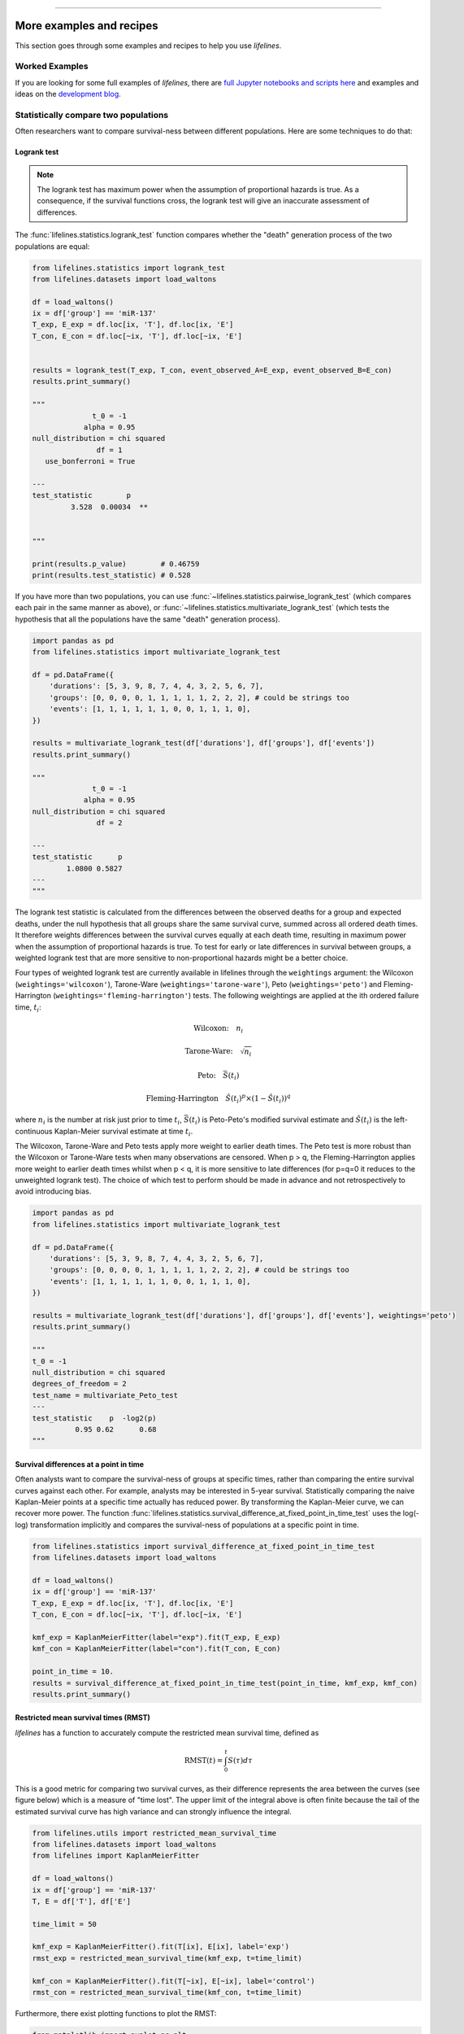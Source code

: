.. image:: https://i.imgur.com/EOowdSD.png

-------------------------------------

More examples and recipes
==================================

This section goes through some examples and recipes to help you use *lifelines*.



Worked Examples
####################

If you are looking for some full examples of *lifelines*, there are `full Jupyter notebooks and scripts here <https://github.com/CamDavidsonPilon/lifelines/tree/master/examples>`_ and examples and ideas on the `development blog <https://dataorigami.net/blogs/napkin-folding/tagged/lifelines>`_.


Statistically compare two populations
##############################################

Often researchers want to compare survival-ness between different populations. Here are some techniques to do that:



Logrank test
^^^^^^^^^^^^^^^^^^^^^^^^^^^^^^^^^^^^^^^^^^^^^^^

.. note:: The logrank test has maximum power when the assumption of proportional hazards is true. As a consequence, if the survival functions cross, the logrank test will give an inaccurate assessment of differences.


The :func:`lifelines.statistics.logrank_test` function compares whether the "death" generation process of the two populations are equal:

.. code-block:: python

    from lifelines.statistics import logrank_test
    from lifelines.datasets import load_waltons

    df = load_waltons()
    ix = df['group'] == 'miR-137'
    T_exp, E_exp = df.loc[ix, 'T'], df.loc[ix, 'E']
    T_con, E_con = df.loc[~ix, 'T'], df.loc[~ix, 'E']


    results = logrank_test(T_exp, T_con, event_observed_A=E_exp, event_observed_B=E_con)
    results.print_summary()

    """
                  t_0 = -1
                alpha = 0.95
    null_distribution = chi squared
                   df = 1
       use_bonferroni = True

    ---
    test_statistic        p
             3.528  0.00034  **


    """

    print(results.p_value)        # 0.46759
    print(results.test_statistic) # 0.528


If you have more than two populations, you can use :func:`~lifelines.statistics.pairwise_logrank_test` (which compares
each pair in the same manner as above), or :func:`~lifelines.statistics.multivariate_logrank_test` (which tests the
hypothesis that all the populations have the same "death" generation process).


.. code-block:: python

    import pandas as pd
    from lifelines.statistics import multivariate_logrank_test

    df = pd.DataFrame({
        'durations': [5, 3, 9, 8, 7, 4, 4, 3, 2, 5, 6, 7],
        'groups': [0, 0, 0, 0, 1, 1, 1, 1, 1, 2, 2, 2], # could be strings too
        'events': [1, 1, 1, 1, 1, 1, 0, 0, 1, 1, 1, 0],
    })

    results = multivariate_logrank_test(df['durations'], df['groups'], df['events'])
    results.print_summary()

    """
                  t_0 = -1
                alpha = 0.95
    null_distribution = chi squared
                   df = 2

    ---
    test_statistic      p
            1.0800 0.5827
    ---
    """

The logrank test statistic is calculated from the differences between the observed deaths for a group and expected
deaths, under the null hypothesis that all groups share the same survival curve, summed across all ordered death times.
It therefore weights differences between the survival curves equally at each death time, resulting in maximum power
when the assumption of proportional hazards is true. To test for early or late differences in survival between
groups, a weighted logrank test that are more sensitive to non-proportional hazards might be a better choice.

Four types of weighted logrank test are currently available in lifelines through the ``weightings`` argument:
the Wilcoxon (``weightings='wilcoxon'``), Tarone-Ware (``weightings='tarone-ware'``), Peto (``weightings='peto'``)
and Fleming-Harrington (``weightings='fleming-harrington'``) tests.
The following weightings are applied at the ith ordered failure time, :math:`t_{i}`:

    .. math:: \text{Wilcoxon:}\quad n_i
    .. math:: \text{Tarone-Ware:}\quad \sqrt{n_i}
    .. math:: \text{Peto:}\quad \bar{S}(t_i)
    .. math:: \text{Fleming-Harrington}\quad \hat{S}(t_i)^p \times (1 - \hat{S}(t_i))^q

where :math:`n_i` is the number at risk just prior to time :math:`t_{i}`, :math:`\bar{S}(t_i)` is
Peto-Peto's modified survival estimate and :math:`\hat{S}(t_i)` is the left-continuous
Kaplan-Meier survival estimate at time :math:`t_{i}`.

The Wilcoxon, Tarone-Ware and Peto tests apply more weight to earlier death times. The Peto test is more robust than
the Wilcoxon or Tarone-Ware tests when many observations are censored. When p > q, the Fleming-Harrington
applies more weight to earlier death times whilst when p < q, it is more sensitive to late differences (for p=q=0 it
reduces to the unweighted logrank test). The choice of which test to perform should be made in advance and not
retrospectively to avoid introducing bias.

.. code-block:: python

    import pandas as pd
    from lifelines.statistics import multivariate_logrank_test

    df = pd.DataFrame({
        'durations': [5, 3, 9, 8, 7, 4, 4, 3, 2, 5, 6, 7],
        'groups': [0, 0, 0, 0, 1, 1, 1, 1, 1, 2, 2, 2], # could be strings too
        'events': [1, 1, 1, 1, 1, 1, 0, 0, 1, 1, 1, 0],
    })

    results = multivariate_logrank_test(df['durations'], df['groups'], df['events'], weightings='peto')
    results.print_summary()

    """
    t_0 = -1
    null_distribution = chi squared
    degrees_of_freedom = 2
    test_name = multivariate_Peto_test
    ---
    test_statistic    p  -log2(p)
              0.95 0.62      0.68
    """

Survival differences at a point in time
^^^^^^^^^^^^^^^^^^^^^^^^^^^^^^^^^^^^^^^^^^^^^^^

Often analysts want to compare the survival-ness of groups at specific times, rather than comparing the entire survival curves against each other.  For example, analysts may be interested in 5-year survival. Statistically comparing the naive Kaplan-Meier points at a specific time
actually has reduced power. By transforming the Kaplan-Meier curve, we can recover more power. The function :func:`lifelines.statistics.survival_difference_at_fixed_point_in_time_test` uses
the log(-log) transformation implicitly and compares the survival-ness of populations at a specific point in time.



.. code-block:: python

    from lifelines.statistics import survival_difference_at_fixed_point_in_time_test
    from lifelines.datasets import load_waltons

    df = load_waltons()
    ix = df['group'] == 'miR-137'
    T_exp, E_exp = df.loc[ix, 'T'], df.loc[ix, 'E']
    T_con, E_con = df.loc[~ix, 'T'], df.loc[~ix, 'E']

    kmf_exp = KaplanMeierFitter(label="exp").fit(T_exp, E_exp)
    kmf_con = KaplanMeierFitter(label="con").fit(T_con, E_con)

    point_in_time = 10.
    results = survival_difference_at_fixed_point_in_time_test(point_in_time, kmf_exp, kmf_con)
    results.print_summary()


Restricted mean survival times (RMST)
^^^^^^^^^^^^^^^^^^^^^^^^^^^^^^^^^^^^^^^^^
*lifelines* has a function to accurately compute the restricted mean survival time, defined as


    .. math::  \text{RMST}(t) = \int_0^t S(\tau) d\tau


This is a good metric for comparing two survival curves, as their difference represents the area between the curves (see figure below) which is a measure of "time lost". The upper limit of the integral above is often finite because the tail of the estimated survival curve has high variance and can strongly influence the integral.

.. code-block:: python

    from lifelines.utils import restricted_mean_survival_time
    from lifelines.datasets import load_waltons
    from lifelines import KaplanMeierFitter

    df = load_waltons()
    ix = df['group'] == 'miR-137'
    T, E = df['T'], df['E']

    time_limit = 50

    kmf_exp = KaplanMeierFitter().fit(T[ix], E[ix], label='exp')
    rmst_exp = restricted_mean_survival_time(kmf_exp, t=time_limit)

    kmf_con = KaplanMeierFitter().fit(T[~ix], E[~ix], label='control')
    rmst_con = restricted_mean_survival_time(kmf_con, t=time_limit)



Furthermore, there exist plotting functions to plot the RMST:

.. code-block:: python

    from matplotlib import pyplot as plt
    from lifelines.plotting import rmst_plot

    ax = plt.subplot(311)
    rmst_plot(kmf_exp, t=time_limit, ax=ax)


    ax = plt.subplot(312)
    rmst_plot(kmf_con, t=time_limit, ax=ax)


    ax = plt.subplot(313)
    rmst_plot(kmf_exp, model2=kmf_con, t=time_limit, ax=ax)



.. image:: images/rmst_example.png



Model selection using lifelines
#####################################################

If using *lifelines* for prediction work, it's ideal that you perform some type of cross-validation scheme. This cross-validation allows you to be confident that your out-of-sample predictions will work well in practice. It also allows you to choose between multiple models.

*lifelines* has a built-in k-fold cross-validation function. For example, consider the following example:

.. code-block:: python

    import numpy as np
    from lifelines import AalenAdditiveFitter, CoxPHFitter
    from lifelines.datasets import load_regression_dataset
    from lifelines.utils import k_fold_cross_validation

    df = load_regression_dataset()

    #create the three models we'd like to compare.
    aaf_1 = AalenAdditiveFitter(coef_penalizer=0.5)
    aaf_2 = AalenAdditiveFitter(coef_penalizer=10)
    cph = CoxPHFitter()

    print(np.mean(k_fold_cross_validation(cph, df, duration_col='T', event_col='E', scoring_method="concordance_index")))
    print(np.mean(k_fold_cross_validation(aaf_1, df, duration_col='T', event_col='E', scoring_method="concordance_index")))
    print(np.mean(k_fold_cross_validation(aaf_2, df, duration_col='T', event_col='E', scoring_method="concordance_index")))

From these results, Aalen's Additive model with a penalizer of 10 is best model of predicting future survival times.

*lifelines* also has wrappers to use scikit-learn's cross validation and grid search tools. See `how to use lifelines with scikit learn <https://lifelines.readthedocs.io/en/latest/Compatibility%20with%20scikit-learn.html>`_.

Selecting a parametric model using QQ plots
###############################################

QQ plots normally are constructed by sorting the values. However, this isn't appropriate when there is censored data. In *lifelines*, there are routines to still create QQ plots with censored data. These are available under :func:`lifelines.plotting.qq_plots`, and accepts fitted a parametric lifelines model.

.. code-block:: python

    from lifelines import *
    from lifelines.plotting import qq_plot

    # generate some fake log-normal data
    N = 1000
    T_actual = np.exp(np.random.randn(N))
    C = np.exp(np.random.randn(N))
    E = T_actual < C
    T = np.minimum(T_actual, C)

    fig, axes = plt.subplots(2, 2, figsize=(8, 6))
    axes = axes.reshape(4,)

    for i, model in enumerate([WeibullFitter(), LogNormalFitter(), LogLogisticFitter(), ExponentialFitter()]):
        model.fit(T, E)
        qq_plot(model, ax=axes[i])

.. image:: images/qq_plot.png


This graphical test can be used to invalidate models. For example, in the above figure, we can see that only the log-normal parametric model is appropriate (we expect deviance in the tails, but not too much). Another use case is choosing the correct parametric AFT model.

The :func:`~lifelines.plotting.qq_plots` also works with left censorship as well.

Selecting a parametric model using AIC
###############################################


A natural way to compare different models is the AIC:

.. math::  \text{AIC}(\text{model}) = -2 \text{ll} + 2k

where :math:`k` is the number of parameters (degrees-of-freedom) of the model and :math:`\text{ll}` is the maximum log-likelihood. The model with the lowest AIC is desirable, since it's a trade off between maximizing the log-likelihood with as few parameters as possible.

All lifelines models have the `AIC_` property after fitting.


Further more, *lifelines* has a built in function to automate AIC comparisons between univariate parametric models:

.. code:: python

    from lifelines.utils import find_best_parametric_model
    from lifelines.datasets import load_lymph_node

    T = load_lymph_node()['rectime']
    E = load_lymph_node()['censrec']

    best_model, best_aic_ = find_best_parametric_model(T, E, scoring_method="AIC")

    print(best_model)
    # <lifelines.SplineFitter:"Spline_estimate", fitted with 686 total observations, 387 right-censored observations>

    best_model.plot_hazard()

.. image:: images/best_parametric_model.png
    :width: 500px
    :align: center

Plotting multiple figures on a plot
##############################################

When ``.plot`` is called, an ``axis`` object is returned which can be passed into future calls of ``.plot``:

.. code-block:: python

    kmf.fit(data1)
    ax = kmf.plot_survival_function()

    kmf.fit(data2)
    ax = kmf.plot_survival_function(ax=ax)


If you have a pandas DataFrame with columns "T", "E", and some categorical variable, then something like the following would work:

.. code-block:: python

    from matplotlib import pyplot as plt

    from lifelines.datasets import load_waltons
    from lifelines import KaplanMeierFitter
    df = load_waltons()

    ax = plt.subplot(111)
    kmf = KaplanMeierFitter()

    for name, grouped_df in df.groupby('group'):
        kmf.fit(grouped_df["T"], grouped_df["E"], label=name)
        kmf.plot_survival_function(ax=ax)


Plotting interval censored data
##############################################

.. note:: New in *lifelines* v0.24.6

.. code-block:: python

    from lifelines.datasets import load_diabetes
    from lifelines.plotting import plot_interval_censored_lifetimes

    df_sample = load_diabetes().sample(frac=0.02)
    ax = plot_interval_censored_lifetimes(df_sample['left'], df_sample['right'])


.. image:: /images/interval_censored_viz.png
    :width: 500px
    :align: center


Plotting options and styles
##############################################

Let's load some data


.. code-block:: python

    from lifelines.datasets import load_waltons

    waltons = load_waltons()
    T = waltons['T']
    E = waltons['E']


Standard
^^^^^^^^^^^^^^^^^^^^^^^^^^^^^^^^^^^^^^^^^^^^^^^

.. code-block:: python


    kmf = KaplanMeierFitter()
    kmf.fit(T, E, label="kmf.plot_survival_function()")
    kmf.plot_survival_function()

.. image:: /images/normal_plot.png
    :width: 500px
    :align: center

Show censors and edit markers
^^^^^^^^^^^^^^^^^^^^^^^^^^^^^^^^^^^^^^^^^^^^^^^

.. code-block:: python

    kmf.fit(T, E, label="kmf.plot_survival_function(show_censors=True, \ncensor_styles={'ms': 6, 'marker': 's'})")
    kmf.plot_survival_function(show_censors=True, censor_styles={'ms': 6, 'marker': 's'})

.. image:: images/flat_plot.png
    :width: 500px
    :align: center


Hide confidence intervals
^^^^^^^^^^^^^^^^^^^^^^^^^^^^^^^^^^^^^^^^^^^^^^^

.. code-block:: python

    kmf.fit(T, E, label="kmf.plot_survival_function(ci_show=False)")
    kmf.plot_survival_function(ci_show=False)

.. image:: /images/ci_show_plot.png
    :width: 500px
    :align: center


Displaying at-risk counts below plots
^^^^^^^^^^^^^^^^^^^^^^^^^^^^^^^^^^^^^^^^^^^^^^^

.. code-block:: python

    kmf.fit(T, E, label="label name")
    kmf.plot_survival_function(at_risk_counts=True)
    plt.tight_layout()



.. image:: /images/single_at_risk_plots.png
    :width: 500px
    :align: center

Displaying multiple at-risk counts below plots
^^^^^^^^^^^^^^^^^^^^^^^^^^^^^^^^^^^^^^^^^^^^^^^

The function :func:`lifelines.plotting.add_at_risk_counts` allows you to add counts at the bottom of your figures. For example:

.. code-block:: python

    from lifelines import KaplanMeierFitter
    from lifelines.datasets import load_waltons

    waltons = load_waltons()
    ix = waltons['group'] == 'control'

    ax = plt.subplot(111)

    kmf_control = KaplanMeierFitter()
    ax = kmf_control.fit(waltons.loc[ix]['T'], waltons.loc[ix]['E'], label='control').plot_survival_function(ax=ax)

    kmf_exp = KaplanMeierFitter()
    ax = kmf_exp.fit(waltons.loc[~ix]['T'], waltons.loc[~ix]['E'], label='exp').plot_survival_function(ax=ax)


    from lifelines.plotting import add_at_risk_counts
    add_at_risk_counts(kmf_exp, kmf_control, ax=ax)
    plt.tight_layout()

will display

.. image:: /images/add_at_risk.png
    :width: 500px
    :align: center

Transforming survival-table data into *lifelines* format
#########################################################

Some *lifelines* classes are designed for lists or arrays that represent one individual per row. If you instead have data in a *survival table* format, there exists a utility method to get it into *lifelines* format.

**Example:** Suppose you have a CSV file with data that looks like this:

=========================   ==================    ============
time                        observed deaths       censored
=========================   ==================    ============
0                               7                    0
1                               1                    1
2                               2                    0
3                               1                    2
4                               5                    2
...                             ...                 ...
=========================   ==================    ============


.. code-block:: python

    import pandas as pd
    from lifelines.utils import survival_events_from_table

    df = pd.read_csv('file.csv')
    df = df.set_index('time')

    T, E, W = survival_events_from_table(df, observed_deaths_col='observed deaths', censored_col='censored')
    # weights, W, is the number of occurrences of each observation - helps with data compression.

    kmf = KaplanMeierFitter().fit(T, E, weights=W)


Transforming observational data into survival-table format
##########################################################

Perhaps you are interested in viewing the survival table given some durations and censoring vectors.


.. code:: python

    from lifelines.utils import survival_table_from_events

    table = survival_table_from_events(T, E)
    print(table.head())

    """
              removed  observed  censored  entrance  at_risk
    event_at
    0               0         0         0        60       60
    2               2         1         1         0       60
    3               3         1         2         0       58
    4               5         3         2         0       55
    5              12         6         6         0       50
    """



Set the index/timeline of a estimate
##############################################

Suppose your dataset has lifetimes grouped near time 60, thus after fitting
:class:`lifelines.fitters.kaplan_meier_fitter.KaplanMeierFitter`, you survival function might look something like:

.. code-block:: python

    print(kmf.survival_function_)

    """
        KM-estimate
    0          1.00
    47         0.99
    49         0.97
    50         0.96
    51         0.95
    52         0.91
    53         0.86
    54         0.84
    55         0.79
    56         0.74
    57         0.71
    58         0.67
    59         0.58
    60         0.49
    61         0.41
    62         0.31
    63         0.24
    64         0.19
    65         0.14
    66         0.10
    68         0.07
    69         0.04
    70         0.02
    71         0.01
    74         0.00
    """


What you would like is to have a predictable and full index from 40 to 75. (Notice that
in the above index, the last two time points are not adjacent --  the cause is observing no lifetimes
existing for times 72 or 73). This is especially useful for comparing multiple survival functions at specific time points. To do this, all fitter methods accept a ``timeline`` argument:

.. code-block:: python

    kmf.fit(T, timeline=range(40,75))
    print(kmf.survival_function_)

    """
        KM-estimate
    40         1.00
    41         1.00
    42         1.00
    43         1.00
    44         1.00
    45         1.00
    46         1.00
    47         0.99
    48         0.99
    49         0.97
    50         0.96
    51         0.95
    52         0.91
    53         0.86
    54         0.84
    55         0.79
    56         0.74
    57         0.71
    58         0.67
    59         0.58
    60         0.49
    61         0.41
    62         0.31
    63         0.24
    64         0.19
    65         0.14
    66         0.10
    67         0.10
    68         0.07
    69         0.04
    70         0.02
    71         0.01
    72         0.01
    73         0.01
    74         0.00
    """


*lifelines* will intelligently forward-fill the estimates to unseen time points.


Example SQL query to get survival data from a table
#####################################################

Below is a way to get an example dataset from a relational database (this may vary depending on your database):

.. code-block:: mysql

    SELECT
      id,
      DATEDIFF('dd', started_at, COALESCE(ended_at, CURRENT_DATE)) AS "T",
      (ended_at IS NOT NULL) AS "E"
    FROM table

Explanation
^^^^^^^^^^^^^^^^^^^^^^^^^^^^^^^^^^^^^^^^^^^^^^^

Each row is an ``id``, a duration, and a boolean indicating whether the event occurred or not. Recall that we denote a
"True" if the event *did* occur, that is, ``ended_at`` is filled in (we observed the ``ended_at``). Ex:

==================   ============   ============
id                   T                      E
==================   ============   ============
10                   40                 True
11                   42                 False
12                   42                 False
13                   36                 True
14                   33                 True
==================   ============   ============


Example SQL queries and transformations to get time varying data
####################################################################

For Cox time-varying models, we discussed what the dataset should look like in :ref:`Dataset creation for time-varying regression`. Typically we have a base dataset, and then we fold in the covariate datasets. Below are some SQL queries and Python transformations from end-to-end.


Base dataset: ``base_df``
^^^^^^^^^^^^^^^^^^^^^^^^^^^^^^^^^^^^^^^^^^^^^^^

.. code-block:: mysql

    SELECT
      id,
      group,
      DATEDIFF('dd', dt.started_at, COALESCE(dt.ended_at, CURRENT_DATE)) AS "T",
      (ended_at IS NOT NULL) AS "E"
    FROM dimension_table dt


Time-varying variables: ``cv``
^^^^^^^^^^^^^^^^^^^^^^^^^^^^^^^^^^^^^^^^^^^^^^^

.. code-block:: mysql

    -- this could produce more than 1 row per subject
    SELECT
      id,
      DATEDIFF('dd', dt.started_at, ft.event_at) AS "time",
      ft.var1
    FROM fact_table ft
    JOIN dimension_table dt
       USING(id)


.. code-block:: python

    from lifelines.utils import to_long_format
    from lifelines.utils import add_covariate_to_timeline

    base_df = to_long_format(base_df, duration_col="T")
    df = add_covariate_to_timeline(base_df, cv, duration_col="time", id_col="id", event_col="E")


Event variables: ``event_df``
^^^^^^^^^^^^^^^^^^^^^^^^^^^^^^^^^^^^^^^^^^^^^^^

Another very common operation is to add event data to our time-varying dataset. For example, a dataset/SQL table that contains information about the dates of an event (and NULLS if the event didn't occur). An example SQL query may look like:

.. code-block:: mysql

    SELECT
      id,
      DATEDIFF('dd', dt.started_at, ft.event1_at) AS "E1",
      DATEDIFF('dd', dt.started_at, ft.event2_at) AS "E2",
      DATEDIFF('dd', dt.started_at, ft.event3_at) AS "E3"
      ...
    FROM dimension_table dt


In Pandas, this may look like:

.. code-block:: python

    """
        id    E1      E2     E3
    0   1     1.0     NaN    2.0
    1   2     NaN     5.0    NaN
    2   3     3.0     5.0    7.0
    ...
    """

Initially, this can't be added to our baseline time-varying dataset. Using :func:`lifelines.utils.covariates_from_event_matrix` we can convert a DataFrame like this into one that can be easily added.

.. code-block:: python

    from lifelines.utils import covariates_from_event_matrix

    cv = covariates_from_event_matrix(event_df, id_col='id')
    print(cv)

    """
           id  duration  E1  E2  E3
    0       1       1.0   1   0   0
    1       1       2.0   0   1   0
    2       2       5.0   0   1   0
    3       3       3.0   1   0   0
    4       3       5.0   0   1   0
    5       3       7.0   0   0   1
    """

    base_df = add_covariate_to_timeline(base_df, cv, duration_col="time", id_col="id", event_col="E")


Example cumulative sums over time-varying covariates
############################################################

Often we have either transactional covariate datasets or state covariate datasets. In a transactional dataset, it may make sense to sum up the covariates to represent administration of a treatment over time. For example, in the risky world of start-ups, we may want to sum up the funding amount received at a certain time. We also may be interested in the amount of the last round of funding. Below is an example to do just that:

Suppose we have an initial DataFrame of start-ups like:

.. code-block:: python

    seed_df = pd.DataFrame([
        {'id': 'FB', 'E': True, 'T': 12, 'funding': 0},
        {'id': 'SU', 'E': True, 'T': 10, 'funding': 0},
    ])


And a covariate DataFrame representing funding rounds like:


.. code-block:: python

    cv = pd.DataFrame([
        {'id': 'FB', 'funding': 30, 't': 5},
        {'id': 'FB', 'funding': 15, 't': 10},
        {'id': 'FB', 'funding': 50, 't': 15},
        {'id': 'SU', 'funding': 10, 't': 6},
        {'id': 'SU', 'funding': 9,  't':  10},
    ])


We can do the following to get both the cumulative funding received and the latest round of funding:

.. code-block:: python

    from lifelines.utils import to_long_format
    from lifelines.utils import add_covariate_to_timeline

    df = seed_df.pipe(to_long_format, 'T')\
                .pipe(add_covariate_to_timeline, cv, 'id', 't', 'E', cumulative_sum=True)\
                .pipe(add_covariate_to_timeline, cv, 'id', 't', 'E', cumulative_sum=False)


    """
       start  cumsum_funding  funding  stop  id      E
    0      0             0.0      0.0   5.0  FB  False
    1      5            30.0     30.0  10.0  FB  False
    2     10            45.0     15.0  12.0  FB   True
    3      0             0.0      0.0   6.0  SU  False
    4      6            10.0     10.0  10.0  SU  False
    5     10            19.0      9.0  10.0  SU   True
    """


Sample size determination under a CoxPH model
##############################################

Suppose you wish to measure the hazard ratio between two populations under the CoxPH model. That is, we want to evaluate the hypothesis
H0: relative hazard ratio = 1 vs H1: relative hazard ratio != 1, where the relative hazard ratio is :math:`\exp{\left(\beta\right)}` for the experiment group vs the control group. A priori, we are interested in the sample sizes of the two groups necessary to achieve a certain statistical power. To do this in lifelines, there is the :func:`lifelines.statistics.sample_size_necessary_under_cph` function. For example:

.. code-block:: python

    from lifelines.statistics import sample_size_necessary_under_cph

    desired_power = 0.8
    ratio_of_participants = 1.
    p_exp = 0.25
    p_con = 0.35
    postulated_hazard_ratio = 0.7
    n_exp, n_con = sample_size_necessary_under_cph(desired_power, ratio_of_participants, p_exp, p_con, postulated_hazard_ratio)
    # (421, 421)

This assumes you have estimates of the probability of event occurring for both the experiment and control group. This could be determined from previous experiments.

Power determination under a CoxPH model
##############################################

Suppose you wish to measure the hazard ratio between two populations under the CoxPH model. To determine the statistical power of a hazard ratio hypothesis test, under the CoxPH model, we can use :func:`lifelines.statistics.power_under_cph`. That is, suppose we want to know the probability that we reject the null hypothesis that the relative hazard ratio is 1, assuming the relative hazard ratio is truly different from 1. This function will give you that probability.


.. code-block:: python

    from lifelines.statistics import power_under_cph

    n_exp = 50
    n_con = 100
    p_exp = 0.25
    p_con = 0.35
    postulated_hazard_ratio = 0.5
    power = power_under_cph(n_exp, n_con, p_exp, p_con, postulated_hazard_ratio)
    # 0.4957

Problems with convergence in the Cox proportional hazard model
################################################################
Since the estimation of the coefficients in the Cox proportional hazard model is done using the Newton-Raphson algorithm, there are sometimes problems with convergence. Here are some common symptoms and resolutions:

1. First check: look for ``ConvergenceWarning`` in the output. Most often problems in convergence are the result of problems in the dataset. *lifelines* has checks it runs against the dataset before fitting and warnings are outputted to the user.

2. ``delta contains nan value(s).``: First try adding ``show_progress=True`` in the ``fit`` function. If the values in ``delta`` grow unbounded, it's possible the ``step_size`` is too large. Try setting it to a small value (0.1-0.5).

3. ``Convergence halted due to matrix inversion problems``: This means that there is high collinearity in your dataset. That is, a column is equal to the linear combination of 1 or more other columns. A common cause of this error is dummying categorical variables but not dropping a column, or some hierarchical structure in your dataset.  Try to find the relationship by:

   1. adding a penalizer to the model, ex: `CoxPHFitter(penalizer=0.1).fit(...)` until the model converges. In the `print_summary()`, the coefficients that have high collinearity will have large (absolute) magnitude in the `coefs` column.
   2. using the variance inflation factor (VIF) to find redundant variables.
   3. looking at the correlation matrix of your dataset, or

4. Some coefficients are many orders of magnitude larger than others, and the standard error of the coefficient is also large *or* there are ``nan``'s in the results. This can be seen using the ``print_summary`` method on a fitted :class:`~lifelines.fitters.coxph_fitter.CoxPHFitter` object.

   1. Look for a ``ConvergenceWarning`` about variances being too small. The dataset may contain a constant column, which provides no information for the regression (Cox model doesn't have a traditional "intercept" term like other regression models).

   2. The data is completely separable, which means that there exists a covariate the completely determines whether an event occurred or not. For example, for all "death" events in the dataset, there exists a covariate that is constant amongst all of them. Look for a ``ConvergenceWarning`` after the ``fit`` call. See https://stats.stackexchange.com/questions/11109/how-to-deal-with-perfect-separation-in-logistic-regression

   3. Related to above, the relationship between a covariate and the duration may be completely determined. For example, if the rank correlation between a covariate and the duration is very close to 1 or -1, then the log-likelihood can be increased arbitrarily using just that covariate. Look for a ``ConvergenceWarning`` after the ``fit`` call.

   4. Another problem may be a collinear relationship in your dataset. See point 3. above.

5. If adding a very small ``penalizer`` significantly changes the results (``CoxPHFitter(penalizer=0.0001)``), then this probably means that the step size in the iterative algorithm is too large. Try decreasing it (``.fit(..., step_size=0.50)`` or smaller), and returning the ``penalizer`` term to 0.

6. If using the ``strata`` argument, make sure your stratification group sizes are not too small. Try ``df.groupby(strata).size()``.

Adding weights to observations in a Cox model
##############################################

There are two common uses for weights in a model. The first is as a data size reduction technique (known as case weights). If the dataset has more than one subjects with identical attributes, including duration and event, then their likelihood contribution is the same as well. Thus, instead of computing the log-likelihood for each individual, we can compute it once and multiple it by the count of users with identical attributes. In practice, this involves first grouping subjects by covariates and counting. For example, using the Rossi dataset, we will use Pandas to group by the attributes (but other data processing tools, like Spark, could do this as well):

.. code-block:: python

    from lifelines.datasets import load_rossi

    rossi = load_rossi()

    rossi_weights = rossi.copy()
    rossi_weights['weights'] = 1.
    rossi_weights = rossi_weights.groupby(rossi.columns.tolist())['weights'].sum()\
                                 .reset_index()


The original dataset has 432 rows, while the grouped dataset has 387 rows plus an additional ``weights`` column. :class:`~lifelines.fitters.coxph_fitter.CoxPHFitter` has an additional parameter to specify which column is the weight column.

.. code-block:: python

    from lifelines import CoxPHFitter

    cph = CoxPHFitter()
    cph.fit(rossi_weights, 'week', 'arrest', weights_col='weights')


The fitting should be faster, and the results identical to the unweighted dataset. This option is also available in the :class:`~lifelines.fitters.cox_time_varying_fitter.CoxTimeVaryingFitter`.


The second use of weights is sampling weights. These are typically positive, non-integer weights that represent some artificial under/over sampling of observations (ex: inverse probability of treatment weights). It is recommended to set ``robust=True`` in the call to the ``fit`` as the usual standard error is incorrect for sampling weights. The ``robust`` flag will use the sandwich estimator for the standard error.

.. warning:: The implementation of the sandwich estimator does not handle ties correctly (under the Efron handling of ties), and will give slightly or significantly different results from other software depending on the frequency of ties.


Correlations between subjects in a Cox model
###################################################

There are cases when your dataset contains correlated subjects, which breaks the independent-and-identically-distributed assumption. What are some cases when this may happen?

1. If a subject appears more than once in the dataset (common when subjects can have the event more than once)
2. If using a matching technique, like propensity-score matching, there is a correlation between pairs.

In both cases, the reported standard errors from a unadjusted Cox model will be wrong. In order to adjust for these correlations, there is a ``cluster_col`` keyword in :meth:`~lifelines.fitters.coxph_fitter.CoxPHFitter.fit` that allows you to specify the column in the DataFrame that contains designations for correlated subjects. For example, if subjects in rows 1 & 2 are correlated, but no other subjects are correlated, then ``cluster_col`` column should have the same value for rows 1 & 2, and all others unique. Another example: for matched pairs, each subject in the pair should have the same value.

.. code-block:: python

    from lifelines.datasets import load_rossi
    from lifelines import CoxPHFitter

    rossi = load_rossi()

    # this may come from a database, or other libraries that specialize in matching
    mathed_pairs = [
        (156, 230),
        (275, 228),
        (61, 252),
        (364, 201),
        (54, 340),
        (130, 33),
        (183, 145),
        (268, 140),
        (332, 259),
        (314, 413),
        (330, 211),
        (372, 255),
        # ...
    ]

    rossi['id'] = None  # we will populate this column

    for i, pair in enumerate(matched_pairs):
        subjectA, subjectB = pair
        rossi.loc[subjectA, 'id'] = i
        rossi.loc[subjectB, 'id'] = i

    rossi = rossi.dropna(subset=['id'])

    cph = CoxPHFitter()
    cph.fit(rossi, 'week', 'arrest', cluster_col='id')

Specifying ``cluster_col`` will handle correlations, and invoke the robust sandwich estimator for standard errors (the same as setting ``robust=True``).



Serialize a *lifelines* model to disk
##########################################

When you want to save (and later load) a *lifelines* model to disk, you can use the `loads` and `dumps` API from most popular serialization library (dill, pickle, joblib):

.. code-block:: python

    from dill import loads, dumps
    from pickle import loads, dumps

    s_cph = dumps(cph)
    cph_new = loads(s_cph)
    cph.summary


    s_kmf = dumps(kmf)
    kmf_new = loads(s_kmf)
    kmf.survival_function_


Produce a LaTex or HTML table
##########################################

New in version 0.23.1, *lifelines* models now have the ability to output a LaTeX or HTML table from the ``print_summary`` option:


.. code-block:: python

    from lifelines.datasets import load_rossi
    from lifelines import CoxPHFitter

    rossi = load_rossi()

    cph = CoxPHFitter().fit(rossi, 'week', 'arrest')

    # print a LaTeX table:
    cph.print_summary(style="latex")

    # print a HTML summary and table:
    cph.print_summary(style="html")


In order to use the produced table summary in LaTeX, make sure you import the package ``booktabs`` in your preamble (``\usepackage{booktabs}``), since it is required to `display the table properly. <https://en.wikibooks.org/wiki/LaTeX/Tables#Using_booktabs>`_


Filter a ``print_summary`` table
##########################################

The information provided by ``print_summary`` can be a lot, and even too much for some screens. You can filter to specific columns use the ``columns`` kwarg (default is to display all columns):

.. code-block:: python

    from lifelines.datasets import load_rossi
    from lifelines import CoxPHFitter

    rossi = load_rossi()

    cph = CoxPHFitter().fit(rossi, 'week', 'arrest')

    cph.print_summary(columns=["coef", "se(coef)", "p"])



Fixing a ``FormulaSyntaxError``
##############################################

As a of *lifelines* v0.25.0, formulas can be used to model your dataframe. This may cause problems if your dataframe has column names with spaces, periods, or other characters. The cheapest way to fix this is to change your column names:


.. code-block:: python

    df = pd.DataFrame({
        'T': [1, 2, 3, 4],
        'column with spaces': [1.5, 1.0, 2.5, 1.0],
        'column.with.periods': [2.5, -1.0, -2.5, 1.0],
        'column': [2.0, 1.0, 3.0, 4.0]
    })

    cph = CoxPHFitter().fit(df, 'T')

    """
    FormulaSyntaxError:
        ...
    """

    df.columns = df.columns.str.replace(' ', '')
    df.columns = df.columns.str.replace('.', '')
    cph = CoxPHFitter().fit(df, 'T')

    """
    👍
    """


Another option is to use the formula syntax to handle this:


.. code-block:: python

    df = pd.DataFrame({
        'T': [1, 2, 3, 4],
        'column with spaces': [1.5, 1.0, 2.5, 1.0],
        'column.with.periods': [2.5, -1.0, -2.5, 1.0],
        'column': [2.0, 1.0, 3.0, 4.0]
    })

    cph = CoxPHFitter().fit(df, 'T', formula="column + Q('column with spaces') + Q('column.with.periods')")
